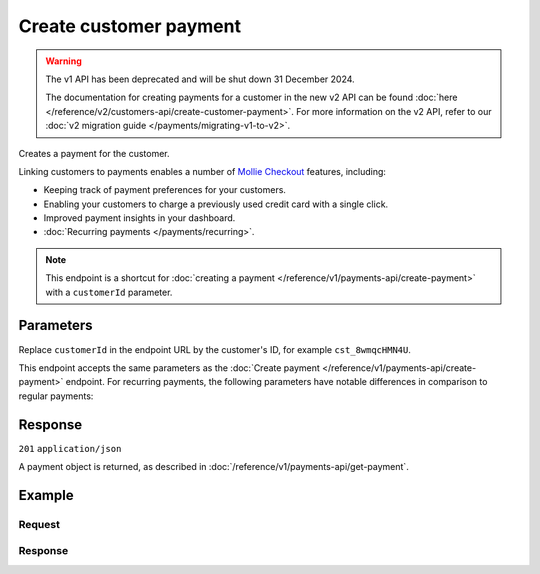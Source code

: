 Create customer payment
=======================
.. api-name:: Customers API
   :version: 1

.. warning:: The v1 API has been deprecated and will be shut down 31 December 2024.

             The documentation for creating payments for a customer in the new v2 API can be found
             :doc:`here </reference/v2/customers-api/create-customer-payment>`. For more information on the v2 API,
             refer to our :doc:`v2 migration guide </payments/migrating-v1-to-v2>`.

.. endpoint::
   :method: POST
   :url: https://api.mollie.com/v1/customers/*customerId*/payments

.. authentication::
   :api_keys: true
   :organization_access_tokens: false
   :oauth: true

Creates a payment for the customer.

Linking customers to payments enables a number of
`Mollie Checkout <https://www.mollie.com/products/checkout>`_ features, including:

* Keeping track of payment preferences for your customers.
* Enabling your customers to charge a previously used credit card with a single click.
* Improved payment insights in your dashboard.
* :doc:`Recurring payments </payments/recurring>`.

.. note:: This endpoint is a shortcut for :doc:`creating a payment </reference/v1/payments-api/create-payment>` with a
          ``customerId`` parameter.

Parameters
----------
Replace ``customerId`` in the endpoint URL by the customer's ID, for example ``cst_8wmqcHMN4U``.

This endpoint accepts the same parameters as the :doc:`Create payment </reference/v1/payments-api/create-payment>`
endpoint. For recurring payments, the following parameters have notable differences in comparison to regular payments:

.. parameter:: recurringType
   :type: string
   :condition: optional

   Enables recurring payments. If set to ``first``, a first payment for the customer is created, allowing
   the customer to agree to automatic recurring charges taking place on their account in the future. If set to
   ``recurring``, the customer's card is charged automatically.

.. parameter:: amount
   :type: decimal
   :condition: required

   If the ``recurringType`` parameter is set to ``first`` then the minimal amount is €0.01 for iDEAL, credit card and
   Belfius Pay Button, €0.02 for Bancontact, or €0.10 for SOFORT Banking.

.. parameter:: redirectUrl
   :type: string
   :condition: required

   If the ``recurringType`` parameter is set to ``recurring``, this parameter is ignored. Since the payment will take
   place without customer interaction, a redirect is not needed.

Response
--------
``201`` ``application/json``

A payment object is returned, as described in :doc:`/reference/v1/payments-api/get-payment`.

Example
-------

Request
^^^^^^^
.. code-block:: bash
   :linenos:

   curl -X POST https://api.mollie.com/v1/customers/cst_8wmqcHMN4U/payments \
       -H "Authorization: Bearer test_dHar4XY7LxsDOtmnkVtjNVWXLSlXsM" \
       -d "amount=10.00" \
       -d "description=Order #12345" \
       -d "redirectUrl=https://webshop.example.org/order/12345/"

Response
^^^^^^^^
.. code-block:: none
   :linenos:

   HTTP/1.1 201 Created
   Content-Type: application/json

   {
       "resource": "payment",
       "id": "tr_7UhSN1zuXS",
       "mode": "test",
       "createdDatetime": "2018-03-16T14:36:44.0Z",
       "status": "open",
       "expiryPeriod": "PT15M",
       "amount": "10.00",
       "description": "Order #12345",
       "metadata": null,
       "locale": "nl_NL",
       "profileId": "pfl_QkEhN94Ba",
       "customerId": "cst_8wmqcHMN4U",
       "links": {
           "paymentUrl": "https://www.mollie.com/payscreen/select-method/7UhSN1zuXS",
           "redirectUrl": "https://webshop.example.org/order/12345/"
       }
   }
